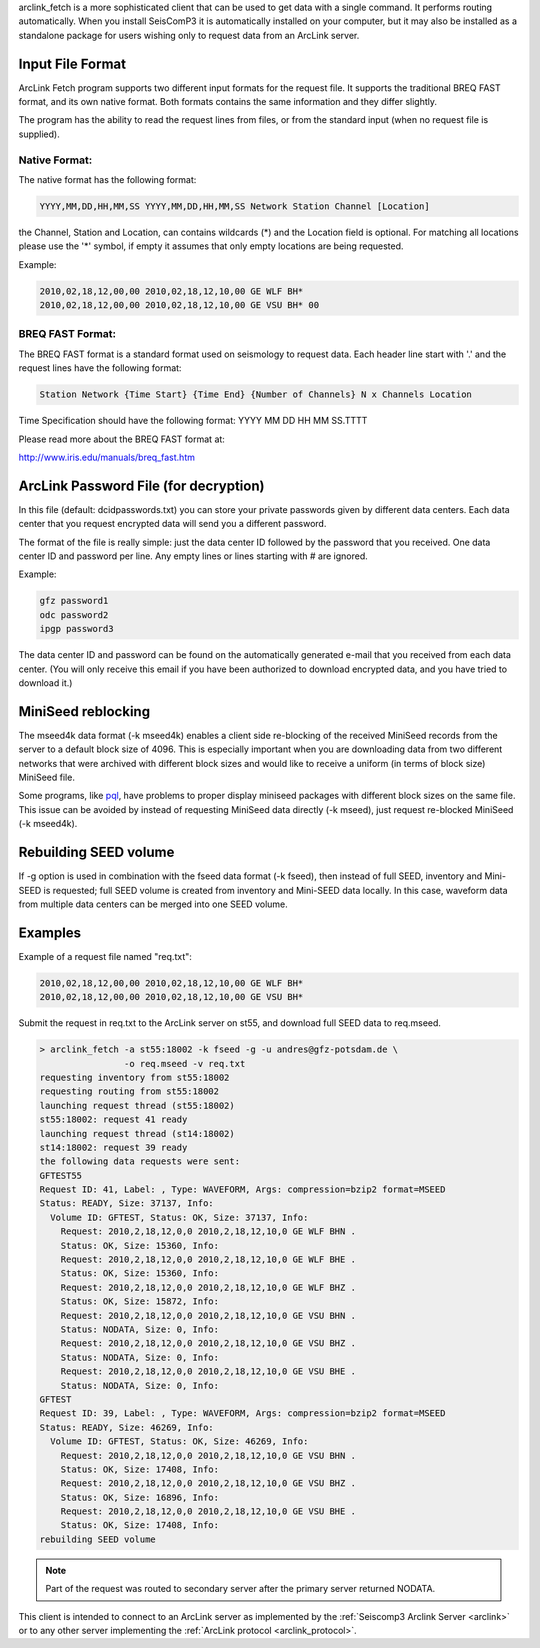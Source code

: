 arclink_fetch is a more sophisticated client that can be used to get data with
a single command. It performs routing automatically. When you install SeisComP3
it is automatically installed on your computer, but it may also be installed as
a standalone package for users wishing only to request data from an ArcLink
server.

Input File Format
=================

ArcLink Fetch  program supports  two different input  formats for  the request
file.  It  supports  the traditional  BREQ  FAST  format,  and its own  native
format. Both formats  contains the same information and  they differ slightly.

The program has the ability to read the request lines from files, or from the 
standard input (when no request file is supplied).

Native Format:
--------------

The native format has the following format: 

.. code-block:: sh

   YYYY,MM,DD,HH,MM,SS YYYY,MM,DD,HH,MM,SS Network Station Channel [Location]

the Channel, Station and Location, can contains wildcards (*) and the Location
field is optional. For matching all locations please use the '*' symbol, if 
empty it assumes that only empty locations are being requested.

Example:

.. code-block:: sh

   2010,02,18,12,00,00 2010,02,18,12,10,00 GE WLF BH*
   2010,02,18,12,00,00 2010,02,18,12,10,00 GE VSU BH* 00

BREQ FAST Format:
-----------------

The  BREQ FAST  format is  a  standard format  used on  seismology to  request
data. Each header line start with '.' and the request lines have the following
format:

.. code-block:: sh

   Station Network {Time Start} {Time End} {Number of Channels} N x Channels Location

Time Specification should have the following format: YYYY MM DD HH MM SS.TTTT

Please read more about the BREQ FAST format at:

http://www.iris.edu/manuals/breq_fast.htm

ArcLink Password File (for decryption)
======================================

In this file (default: dcidpasswords.txt) you can store your private passwords
given by different  data centers. Each data center  that you request encrypted
data will send you a different password.

The format of the  file is really simple: just the data  center ID followed by
the password that you received. One  data center ID and password per line. Any
empty lines or lines starting with # are ignored.

Example:

.. code-block:: sh

   gfz password1
   odc password2
   ipgp password3

The data  center ID and password  can be found on the automatically generated
e-mail that  you received from each  data center. (You will  only receive this
email if  you have been  authorized to download  encrypted data, and  you have
tried to download it.)

MiniSeed reblocking
===================

The mseed4k data format (-k mseed4k) enables a client side re-blocking of the
received MiniSeed records from the server to a default block size of 4096. This
is especially important when you are downloading data from two different
networks that were archived with different block sizes and would like to
receive a uniform (in terms of block size) MiniSeed file.

Some programs, like `pql <http://www.passcal.nmt.edu/content/pql-ii-program-viewing-data>`_,
have problems to proper display miniseed packages with different block sizes
on the same file. This issue can be avoided by instead of requesting MiniSeed
data directly (-k mseed), just request re-blocked MiniSeed (-k mseed4k).

Rebuilding SEED volume
======================

If -g option is used in combination with the fseed data format (-k fseed), then
instead of full SEED, inventory and Mini-SEED is requested; full SEED volume is
created from inventory and Mini-SEED data locally. In this case, waveform data
from multiple data centers can be merged into one SEED volume.

Examples
========

Example of a request file named "req.txt":

.. code-block:: sh

   2010,02,18,12,00,00 2010,02,18,12,10,00 GE WLF BH*
   2010,02,18,12,00,00 2010,02,18,12,10,00 GE VSU BH*

Submit the request in req.txt to the ArcLink server on st55, and download full
SEED data to req.mseed.

.. code-block:: sh

   > arclink_fetch -a st55:18002 -k fseed -g -u andres@gfz-potsdam.de \
                   -o req.mseed -v req.txt
   requesting inventory from st55:18002
   requesting routing from st55:18002
   launching request thread (st55:18002)
   st55:18002: request 41 ready
   launching request thread (st14:18002)
   st14:18002: request 39 ready
   the following data requests were sent:
   GFTEST55
   Request ID: 41, Label: , Type: WAVEFORM, Args: compression=bzip2 format=MSEED
   Status: READY, Size: 37137, Info:
     Volume ID: GFTEST, Status: OK, Size: 37137, Info:
       Request: 2010,2,18,12,0,0 2010,2,18,12,10,0 GE WLF BHN .
       Status: OK, Size: 15360, Info:
       Request: 2010,2,18,12,0,0 2010,2,18,12,10,0 GE WLF BHE .
       Status: OK, Size: 15360, Info:
       Request: 2010,2,18,12,0,0 2010,2,18,12,10,0 GE WLF BHZ .
       Status: OK, Size: 15872, Info:
       Request: 2010,2,18,12,0,0 2010,2,18,12,10,0 GE VSU BHN .
       Status: NODATA, Size: 0, Info:
       Request: 2010,2,18,12,0,0 2010,2,18,12,10,0 GE VSU BHZ .
       Status: NODATA, Size: 0, Info:
       Request: 2010,2,18,12,0,0 2010,2,18,12,10,0 GE VSU BHE .
       Status: NODATA, Size: 0, Info:
   GFTEST
   Request ID: 39, Label: , Type: WAVEFORM, Args: compression=bzip2 format=MSEED
   Status: READY, Size: 46269, Info:
     Volume ID: GFTEST, Status: OK, Size: 46269, Info:
       Request: 2010,2,18,12,0,0 2010,2,18,12,10,0 GE VSU BHN .
       Status: OK, Size: 17408, Info:
       Request: 2010,2,18,12,0,0 2010,2,18,12,10,0 GE VSU BHZ .
       Status: OK, Size: 16896, Info:
       Request: 2010,2,18,12,0,0 2010,2,18,12,10,0 GE VSU BHE .
       Status: OK, Size: 17408, Info:
   rebuilding SEED volume

.. note:: Part of the request was routed to secondary server after the primary
   server returned NODATA.

This client is intended to connect to an ArcLink server as implemented by the :ref:`Seiscomp3 Arclink Server
<arclink>` or to any other server implementing the :ref:`ArcLink protocol <arclink_protocol>`.
